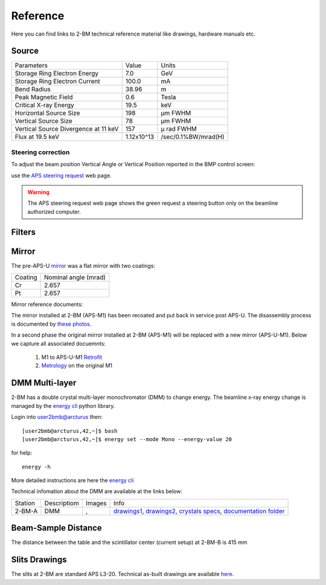 Reference
=========

Here you can find links to  2-BM technical reference material like drawings, hardware manuals etc.

Source
------

+-----------------------------------------+-------------+------------------------+
|  Parameters                             |    Value    |       Units            |
+-----------------------------------------+-------------+------------------------+
|  Storage Ring Electron Energy           |    7.0      |       GeV              |
+-----------------------------------------+-------------+------------------------+
|  Storage Ring Electron Current          |    100.0    |       mA               |
+-----------------------------------------+-------------+------------------------+
|  Bend Radius                            |    38.96    |       m                |
+-----------------------------------------+-------------+------------------------+
|  Peak Magnetic Field                    |    0.6      |       Tesla            |
+-----------------------------------------+-------------+------------------------+
|  Critical X-ray Energy                  |    19.5     |       keV              |
+-----------------------------------------+-------------+------------------------+
|  Horizontal Source Size                 |    198      |       μm FWHM          |
+-----------------------------------------+-------------+------------------------+
|  Vertical Source Size                   |    78       |       μm FWHM          |
+-----------------------------------------+-------------+------------------------+
|  Vertical Source Divergence at 11 keV   |    157      |       μ rad FWHM       |
+-----------------------------------------+-------------+------------------------+
|  Flux at 19.5 keV                       |  1.12x10^13 |    /sec/0.1%BW/mrad(H) | 
+-----------------------------------------+-------------+------------------------+


Steering correction
~~~~~~~~~~~~~~~~~~~

To adjust the beam position Vertical Angle or Vertical Position reported in the BMP control screen:

.. image:: ../img/bpm_00.png 
   :width: 720px
   :align: center
   :alt: bpm

use the `APS steering request <https://ops.aps.anl.gov/Internal/Reference/Test2/steeringqueue.php>`_ web page.


.. image:: ../img/bpm_01.png 
   :width: 720px
   :align: center
   :alt: bpm


.. warning:: The APS steering request web page shows the green request a steering button only on the beamline authorized computer. 

Filters
-------

.. image:: ../img/filters.png 
   :width: 240px
   :align: center
   :alt: filters


Mirror
------

The pre-APS-U `mirror <https://anl.box.com/s/nyvibklz6ckkm148aoo02ht3e0bowxs9>`_ was a flat mirror with two coatings: 

.. image:: ../img/mirror_01.png 
   :width: 240px
   :align: center
   :alt: mirror



+-------------+----------------------+
| Coating     | Nominal angle (mrad) |
+-------------+----------------------+
| Cr          |      2.657           |
+-------------+----------------------+
| Pt          |      2.657           |
+-------------+----------------------+

Mirror reference documents:

The mirror installed at 2-BM (APS-M1) has been recoated and put back in service post APS-U. The disassembly process is documented by `these photos <https://anl.box.com/s/1qicl7o2mo9byuadmc0gs12g0s33v6ww>`_.

In a second phase the original mirror installed at 2-BM (APS-M1) will be replaced with a new mirror (APS-U-M1). Below we capture all associated docuemnts:

    #. M1 to APS-U-M1 `Retrofit <https://anl.box.com/s/m3m0j77m081az932ae4lqrbz4lgebw4u>`_
    #. `Metrology <https://anl.box.com/s/2ki5fhawdckqkdjkzxjrudjmqkpllpkc>`_ on the original M1


DMM Multi-layer
---------------

2-BM has a double crystal multi-layer monochromator (DMM) to change energy. 
The beamline x-ray energy change is managed by the `energy cli <https://github.com/xray-imaging/energy>`_ python library. 

Login into user2bmb@arcturus then::

    [user2bmb@arcturus,42,~]$ bash
    [user2bmb@arcturus,42,~]$ energy set --mode Mono --energy-value 20

for help::

    energy -h

More detailed instructions are here the `energy cli <https://github.com/xray-imaging/energy>`_

Technical infomation about the DMM are available at the links below:


+-----------+--------------+-------------------+------------------------------------------------------------------------+
| Station   | Descriptiom  |   Images          |   Info                                                                 | 
+-----------+--------------+-------------------+------------------------------------------------------------------------+
| 2-BM-A    |     DMM      | |00001|, |00002|  | `drawings1`_, `drawings2`_, `crystals specs`_, `documentation folder`_ |
+-----------+--------------+-------------------+------------------------------------------------------------------------+


.. |00001| image:: ../img/dmm_01.png 
    :width: 20pt
    :height: 20pt

.. |00002| image:: ../img/dmm_02.png 
    :width: 20pt
    :height: 20pt

.. _drawings1: https://anl.box.com/s/0whx6hy3lcqllocolhee8kq72y0f4wnn
.. _drawings2: https://anl.box.com/s/0sa7gjm3nbmacwjknxth0k98y21sa7iy
.. _crystals specs: https://anl.box.com/s/4o7fewu63rwm2tj0l9ezr79ccjozyn77
.. _documentation folder: https://anl.box.com/s/w1eg4cxw43715bnzk8jcg3hd64rdnsdl


Beam-Sample Distance
--------------------

The distance between the table and the scintillator center (current setup) at 2-BM-B is 415 mm


Slits Drawings
--------------

The slits at 2-BM are standard APS L3-20. Technical as-built drawings are available `here <https://anl.box.com/s/sgmoux6db8tsx71pvifzkf2ajopfidqx>`_.


